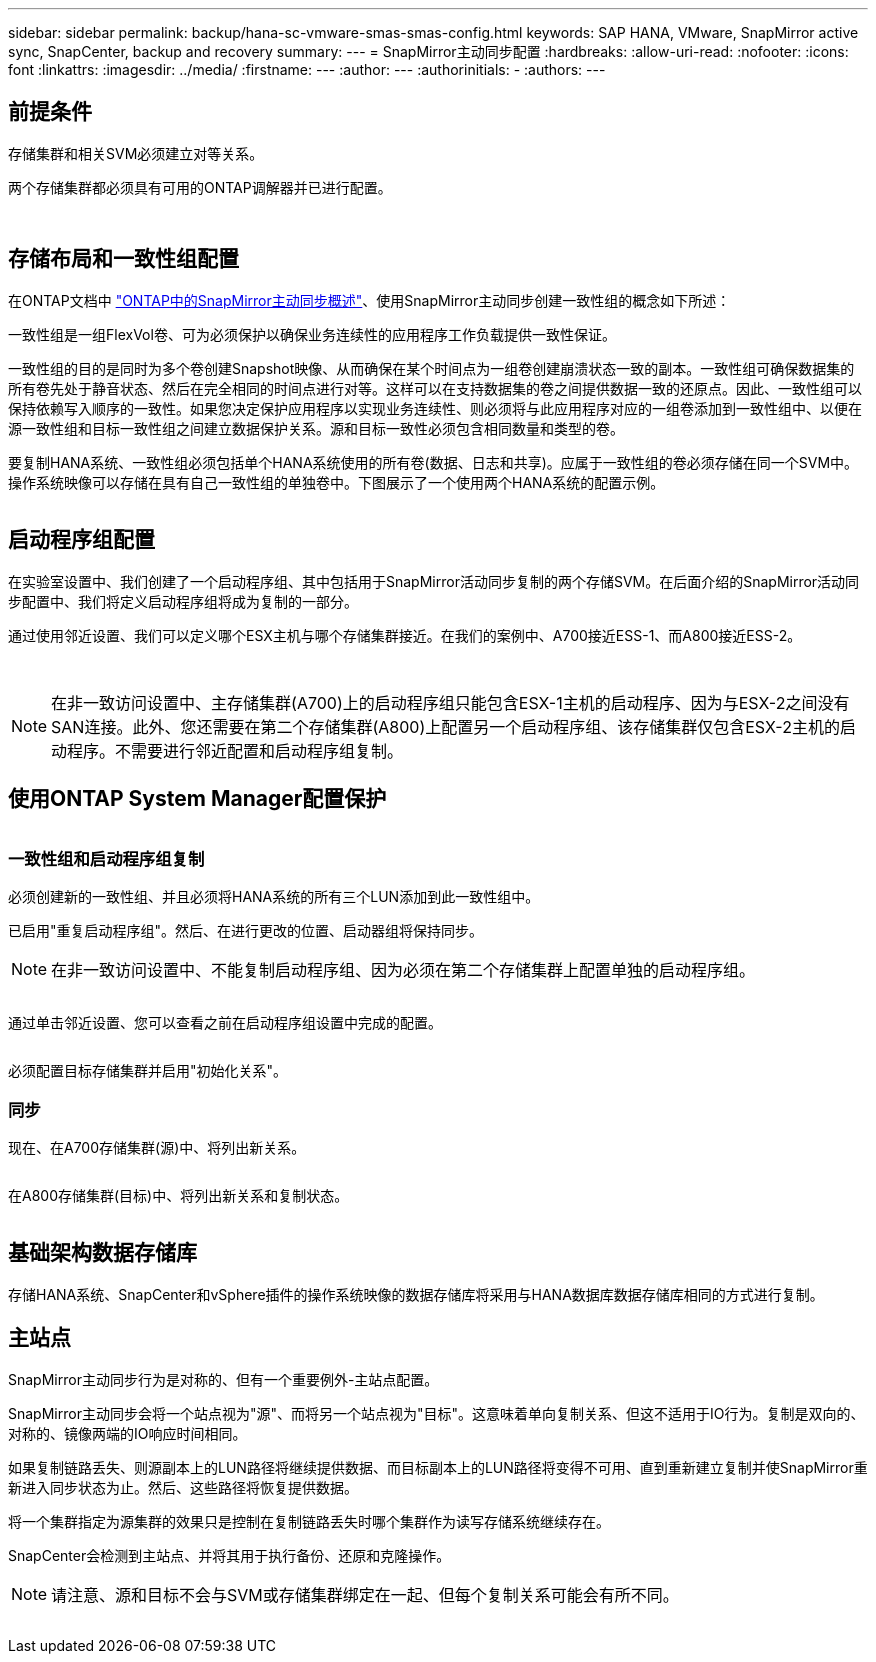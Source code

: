 ---
sidebar: sidebar 
permalink: backup/hana-sc-vmware-smas-smas-config.html 
keywords: SAP HANA, VMware, SnapMirror active sync, SnapCenter, backup and recovery 
summary:  
---
= SnapMirror主动同步配置
:hardbreaks:
:allow-uri-read: 
:nofooter: 
:icons: font
:linkattrs: 
:imagesdir: ../media/
:firstname: ---
:author: ---
:authorinitials: -
:authors: ---




== 前提条件

存储集群和相关SVM必须建立对等关系。

两个存储集群都必须具有可用的ONTAP调解器并已进行配置。

image:sc-saphana-vmware-smas-image10.png[""]

image:sc-saphana-vmware-smas-image11.png[""]



== 存储布局和一致性组配置

在ONTAP文档中 https://docs.netapp.com/us-en/ontap/snapmirror-active-sync/index.html#key-concepts["ONTAP中的SnapMirror主动同步概述"]、使用SnapMirror主动同步创建一致性组的概念如下所述：

一致性组是一组FlexVol卷、可为必须保护以确保业务连续性的应用程序工作负载提供一致性保证。

一致性组的目的是同时为多个卷创建Snapshot映像、从而确保在某个时间点为一组卷创建崩溃状态一致的副本。一致性组可确保数据集的所有卷先处于静音状态、然后在完全相同的时间点进行对等。这样可以在支持数据集的卷之间提供数据一致的还原点。因此、一致性组可以保持依赖写入顺序的一致性。如果您决定保护应用程序以实现业务连续性、则必须将与此应用程序对应的一组卷添加到一致性组中、以便在源一致性组和目标一致性组之间建立数据保护关系。源和目标一致性必须包含相同数量和类型的卷。

要复制HANA系统、一致性组必须包括单个HANA系统使用的所有卷(数据、日志和共享)。应属于一致性组的卷必须存储在同一个SVM中。操作系统映像可以存储在具有自己一致性组的单独卷中。下图展示了一个使用两个HANA系统的配置示例。

image:sc-saphana-vmware-smas-image12.png[""]



== 启动程序组配置

在实验室设置中、我们创建了一个启动程序组、其中包括用于SnapMirror活动同步复制的两个存储SVM。在后面介绍的SnapMirror活动同步配置中、我们将定义启动程序组将成为复制的一部分。

通过使用邻近设置、我们可以定义哪个ESX主机与哪个存储集群接近。在我们的案例中、A700接近ESS-1、而A800接近ESS-2。

image:sc-saphana-vmware-smas-image13.png[""]

image:sc-saphana-vmware-smas-image14.png[""]


NOTE: 在非一致访问设置中、主存储集群(A700)上的启动程序组只能包含ESX-1主机的启动程序、因为与ESX-2之间没有SAN连接。此外、您还需要在第二个存储集群(A800)上配置另一个启动程序组、该存储集群仅包含ESX-2主机的启动程序。不需要进行邻近配置和启动程序组复制。



== 使用ONTAP System Manager配置保护

image:sc-saphana-vmware-smas-image15.png[""]



=== 一致性组和启动程序组复制

必须创建新的一致性组、并且必须将HANA系统的所有三个LUN添加到此一致性组中。

已启用"重复启动程序组"。然后、在进行更改的位置、启动器组将保持同步。


NOTE: 在非一致访问设置中、不能复制启动程序组、因为必须在第二个存储集群上配置单独的启动程序组。

image:sc-saphana-vmware-smas-image16.png[""]

通过单击邻近设置、您可以查看之前在启动程序组设置中完成的配置。

image:sc-saphana-vmware-smas-image17.png[""]

必须配置目标存储集群并启用"初始化关系"。



=== 同步

现在、在A700存储集群(源)中、将列出新关系。

image:sc-saphana-vmware-smas-image18.png[""]

在A800存储集群(目标)中、将列出新关系和复制状态。

image:sc-saphana-vmware-smas-image19.png[""]



== 基础架构数据存储库

存储HANA系统、SnapCenter和vSphere插件的操作系统映像的数据存储库将采用与HANA数据库数据存储库相同的方式进行复制。



== 主站点

SnapMirror主动同步行为是对称的、但有一个重要例外-主站点配置。

SnapMirror主动同步会将一个站点视为"源"、而将另一个站点视为"目标"。这意味着单向复制关系、但这不适用于IO行为。复制是双向的、对称的、镜像两端的IO响应时间相同。

如果复制链路丢失、则源副本上的LUN路径将继续提供数据、而目标副本上的LUN路径将变得不可用、直到重新建立复制并使SnapMirror重新进入同步状态为止。然后、这些路径将恢复提供数据。

将一个集群指定为源集群的效果只是控制在复制链路丢失时哪个集群作为读写存储系统继续存在。

SnapCenter会检测到主站点、并将其用于执行备份、还原和克隆操作。


NOTE: 请注意、源和目标不会与SVM或存储集群绑定在一起、但每个复制关系可能会有所不同。

image:sc-saphana-vmware-smas-image20.png[""]
